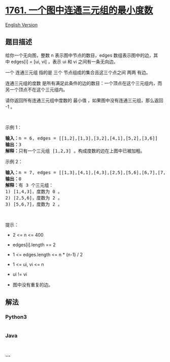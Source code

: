 * [[https://leetcode-cn.com/problems/minimum-degree-of-a-connected-trio-in-a-graph][1761.
一个图中连通三元组的最小度数]]
  :PROPERTIES:
  :CUSTOM_ID: 一个图中连通三元组的最小度数
  :END:
[[./solution/1700-1799/1761.Minimum Degree of a Connected Trio in a Graph/README_EN.org][English
Version]]

** 题目描述
   :PROPERTIES:
   :CUSTOM_ID: 题目描述
   :END:

#+begin_html
  <!-- 这里写题目描述 -->
#+end_html

#+begin_html
  <p>
#+end_html

给你一个无向图，整数
n 表示图中节点的数目，edges 数组表示图中的边，其中 edges[i] = [ui,
vi] ，表示 ui 和 vi 之间有一条无向边。

#+begin_html
  </p>
#+end_html

#+begin_html
  <p>
#+end_html

一个 连通三元组 指的是 三个 节点组成的集合且这三个点之间 两两 有边。

#+begin_html
  </p>
#+end_html

#+begin_html
  <p>
#+end_html

连通三元组的度数 是所有满足此条件的边的数目：一个顶点在这个三元组内，而另一个顶点不在这个三元组内。

#+begin_html
  </p>
#+end_html

#+begin_html
  <p>
#+end_html

请你返回所有连通三元组中度数的 最小值 ，如果图中没有连通三元组，那么返回
-1 。

#+begin_html
  </p>
#+end_html

#+begin_html
  <p>
#+end_html

 

#+begin_html
  </p>
#+end_html

#+begin_html
  <p>
#+end_html

示例 1：

#+begin_html
  </p>
#+end_html

#+begin_html
  <pre>
  <b>输入：</b>n = 6, edges = [[1,2],[1,3],[3,2],[4,1],[5,2],[3,6]]
  <b>输出：</b>3
  <b>解释：</b>只有一个三元组 [1,2,3] 。构成度数的边在上图中已被加粗。
  </pre>
#+end_html

#+begin_html
  <p>
#+end_html

示例 2：

#+begin_html
  </p>
#+end_html

#+begin_html
  <pre>
  <b>输入：</b>n = 7, edges = [[1,3],[4,1],[4,3],[2,5],[5,6],[6,7],[7,5],[2,6]]
  <b>输出：</b>0
  <b>解释：</b>有 3 个三元组：
  1) [1,4,3]，度数为 0 。
  2) [2,5,6]，度数为 2 。
  3) [5,6,7]，度数为 2 。
  </pre>
#+end_html

#+begin_html
  <p>
#+end_html

 

#+begin_html
  </p>
#+end_html

#+begin_html
  <p>
#+end_html

提示：

#+begin_html
  </p>
#+end_html

#+begin_html
  <ul>
#+end_html

#+begin_html
  <li>
#+end_html

2 <= n <= 400

#+begin_html
  </li>
#+end_html

#+begin_html
  <li>
#+end_html

edges[i].length == 2

#+begin_html
  </li>
#+end_html

#+begin_html
  <li>
#+end_html

1 <= edges.length <= n * (n-1) / 2

#+begin_html
  </li>
#+end_html

#+begin_html
  <li>
#+end_html

1 <= ui, vi <= n

#+begin_html
  </li>
#+end_html

#+begin_html
  <li>
#+end_html

ui != vi

#+begin_html
  </li>
#+end_html

#+begin_html
  <li>
#+end_html

图中没有重复的边。

#+begin_html
  </li>
#+end_html

#+begin_html
  </ul>
#+end_html

** 解法
   :PROPERTIES:
   :CUSTOM_ID: 解法
   :END:

#+begin_html
  <!-- 这里可写通用的实现逻辑 -->
#+end_html

#+begin_html
  <!-- tabs:start -->
#+end_html

*** *Python3*
    :PROPERTIES:
    :CUSTOM_ID: python3
    :END:

#+begin_html
  <!-- 这里可写当前语言的特殊实现逻辑 -->
#+end_html

#+begin_src python
#+end_src

*** *Java*
    :PROPERTIES:
    :CUSTOM_ID: java
    :END:

#+begin_html
  <!-- 这里可写当前语言的特殊实现逻辑 -->
#+end_html

#+begin_src java
#+end_src

*** *...*
    :PROPERTIES:
    :CUSTOM_ID: section
    :END:
#+begin_example
#+end_example

#+begin_html
  <!-- tabs:end -->
#+end_html
